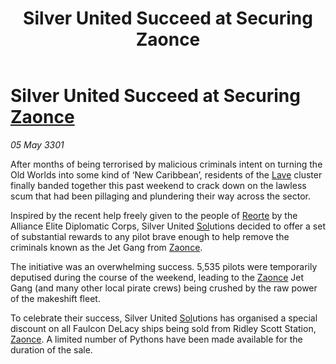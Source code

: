 :PROPERTIES:
:ID:       868dc166-a10e-433b-a6f0-e2781598db78
:END:
#+title: Silver United Succeed at Securing Zaonce
#+filetags: :3301:Alliance:galnet:

* Silver United Succeed at Securing [[id:4c65480c-a87b-421b-a91a-f1f1f8ecb737][Zaonce]]

/05 May 3301/

After months of being terrorised by malicious criminals intent on turning the Old Worlds into some kind of ‘New Caribbean’, residents of the [[id:ff595332-6a13-4f69-ae2f-cc0a0df8e741][Lave]] cluster finally banded together this past weekend to crack down on the lawless scum that had been pillaging and plundering their way across the sector. 

Inspired by the recent help freely given to the people of [[id:5292d8c1-fa6e-4352-a03f-ef984f706203][Reorte]] by the Alliance Elite Diplomatic Corps, Silver United [[id:6ace5ab9-af2a-4ad7-bb52-6059c0d3ab4a][Sol]]utions decided to offer a set of substantial rewards to any pilot brave enough to help remove the criminals known as the Jet Gang from [[id:4c65480c-a87b-421b-a91a-f1f1f8ecb737][Zaonce]].   

The initiative was an overwhelming success. 5,535 pilots were temporarily deputised during the course of the weekend, leading to the [[id:4c65480c-a87b-421b-a91a-f1f1f8ecb737][Zaonce]] Jet Gang (and many other local pirate crews) being crushed by the raw power of the makeshift fleet. 

To celebrate their success, Silver United [[id:6ace5ab9-af2a-4ad7-bb52-6059c0d3ab4a][Sol]]utions has organised a special discount on all Faulcon DeLacy ships being sold from Ridley Scott Station, [[id:4c65480c-a87b-421b-a91a-f1f1f8ecb737][Zaonce]]. A limited number of Pythons have been made available for the duration of the sale.
